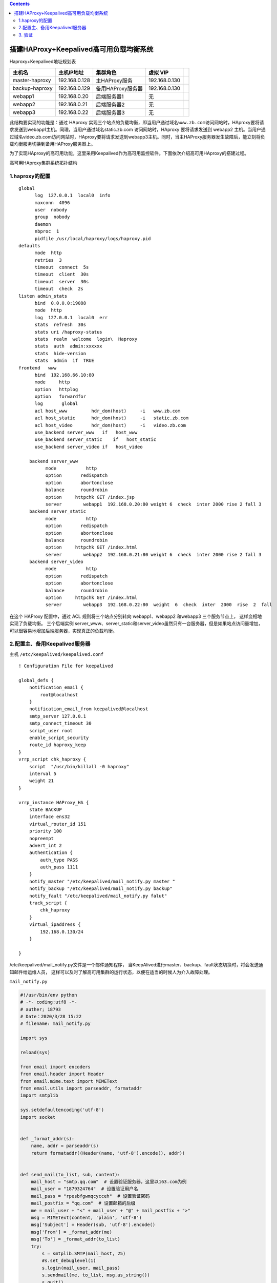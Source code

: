 .. contents::
   :depth: 3
..

搭建HAProxy+Keepalived高可用负载均衡系统
========================================

Haproxy+Keepalived地址规划表

+------------------+-----------------+---------------------+-----------------+----+
| 主机名           | 主机IP地址      | 集群角色            | 虚拟 VIP        |    |
+==================+=================+=====================+=================+====+
| master-haproxy   | 192.168.0.128   | 主HAProxy服务       | 192.168.0.130   |    |
+------------------+-----------------+---------------------+-----------------+----+
| backup-haproxy   | 192.168.0.129   | 备用HAProxy服务器   | 192.168.0.130   |    |
+------------------+-----------------+---------------------+-----------------+----+
| webapp1          | 192.168.0.20    | 后端服务器1         | 无              |    |
+------------------+-----------------+---------------------+-----------------+----+
| webapp2          | 192.168.0.21    | 后端服务器2         | 无              |    |
+------------------+-----------------+---------------------+-----------------+----+
| webapp3          | 192.168.0.22    | 后端服务器3         | 无              |    |
+------------------+-----------------+---------------------+-----------------+----+

此结构要实现的功能是：通过 HAproxy
实现三个站点的负载均衡，即当用户通过域名\ ``www.zb.com``\ 访问网站时，HAproxy要将请求发送到webapp1主机。同理，当用户通过域名static.zb.com
访问网站时，HAproxy 要将请求发送到 webapp2
主机。当用户通过域名video.zb.com访问网站时，HAproxy要将请求发送到webapp3主机。同时，当主HAProxy服务器发生故障后，能立刻将负载均衡服务切换到备用HAProxy服务器上。

为了实现HAproxy的高可用功能，这里采用Keepalived作为高可用监控软件。下面依次介绍高可用HAproxy的搭建过程。

高可用HAproxy集群系统拓扑结构 |image0|

1.haproxy的配置
---------------

::

    global
          log  127.0.0.1  local0  info
          maxconn  4096
          user  nobody
          group  nobody
          daemon
          nbproc  1
          pidfile /usr/local/haproxy/logs/haproxy.pid
    defaults
          mode  http
          retries  3
          timeout  connect  5s
          timeout  client  30s
          timeout  server  30s
          timeout  check  2s
    listen admin_stats
          bind  0.0.0.0:19088
          mode  http
          log  127.0.0.1  local0  err
          stats  refresh  30s
          stats uri /haproxy-status
          stats  realm  welcome  login\  Haproxy
          stats  auth  admin:xxxxxx
          stats  hide-version
          stats  admin  if  TRUE
    frontend   www
          bind  192.168.66.10:80
          mode     http
          option   httplog
          option   forwardfor
          log       global
          acl host_www         hdr_dom(host)     -i   www.zb.com
          acl host_static      hdr_dom(host)     -i   static.zb.com
          acl host_video       hdr_dom(host)     -i   video.zb.com
          use_backend server_www   if   host_www
          use_backend server_static    if   host_static
          use_backend server_video if   host_video
          
        backend server_www
              mode           http
              option       redispatch
              option       abortonclose
              balance      roundrobin
              option     httpchk GET /index.jsp
              server        webapp1  192.168.0.20:80 weight 6  check  inter 2000 rise 2 fall 3
        backend server_static
              mode           http
              option       redispatch
              option       abortonclose
              balance      roundrobin
              option     httpchk GET /index.html
              server        webapp2  192.168.0.21:80 weight 6  check  inter 2000 rise 2 fall 3
        backend server_video
              mode           http
              option       redispatch
              option       abortonclose
              balance      roundrobin
              option     httpchk GET /index.html
              server        webapp3  192.168.0.22:80  weight  6  check  inter  2000  rise  2  fall

在这个 HAProxy 配置中，通过 ACL 规则将三个站点分别转向 webapp1、webapp2
和webapp3 三个服务节点上， 这样变相地实现了负载均衡。 三个后端实例
server\_www、server\_static和server\_video虽然只有一台服务器，但是如果站点访问量增加，
可以很容易地增加后端服务器，实现真正的负载均衡。

2.配置主、备用Keepalived服务器
------------------------------

主机 ``/etc/keepalived/keepalived.conf``

::

    ! Configuration File for keepalived

    global_defs {
        notification_email {
            root@localhost     
        }
        notification_email_from keepalived@localhost
        smtp_server 127.0.0.1       
        smtp_connect_timeout 30
        script_user root
        enable_script_security
        route_id haproxy_keep
    }
    vrrp_script chk_haproxy {
        script  "/usr/bin/killall -0 haproxy"
        interval 5
        weight 21
    }

    vrrp_instance HAProxy_HA {
        state BACKUP
        interface ens32
        virtual_router_id 151
        priority 100
        nopreempt
        advert_int 2
        authentication {
            auth_type PASS
            auth_pass 1111
        }
        notify_master "/etc/keepalived/mail_notify.py master "
        notify_backup "/etc/keepalived/mail_notify.py backup"
        notify_fault "/etc/keepalived/mail_notify.py falut"
        track_script {
            chk_haproxy
        }
        virtual_ipaddress {
            192.168.0.130/24
        }

    }

/etc/keepalived/mail\_notify.py文件是一个邮件通知程序，
当KeepAlived进行master、backup、fault状态切换时，将会发送通知邮件给运维人员，
这样可以及时了解高可用集群的运行状态，以便在适当的时候人为介入故障处理。

``mail_notify.py``

.. code:: python

    #!/usr/bin/env python
    # -*- coding:utf8 -*-
    # auther; 18793
    # Date：2020/3/28 15:22
    # filename: mail_notify.py

    import sys

    reload(sys)

    from email import encoders
    from email.header import Header
    from email.mime.text import MIMEText
    from email.utils import parseaddr, formataddr
    import smtplib

    sys.setdefaultencoding('utf-8')
    import socket


    def _format_addr(s):
        name, addr = parseaddr(s)
        return formataddr((Header(name, 'utf-8').encode(), addr))


    def send_mail(to_list, sub, content):
        mail_host = "smtp.qq.com"  # 设置验证服务器，这里以163.com为例
        mail_user = "1879324764"  # 设置验证用户名
        mail_pass = "rpesbfgwmqcycceh"  # 设置验证密码
        mail_postfix = "qq.com"  # 设置邮箱的后缀
        me = mail_user + "<" + mail_user + "@" + mail_postfix + ">"
        msg = MIMEText(content, 'plain', 'utf-8')
        msg['Subject'] = Header(sub, 'utf-8').encode()
        msg['From'] = _format_addr(me)
        msg['To'] = _format_addr(to_list)
        try:
            s = smtplib.SMTP(mail_host, 25)
            #s.set_debuglevel(1)
            s.login(mail_user, mail_pass)
            s.sendmail(me, to_list, msg.as_string())
            s.quit()
            return True
        except Exception as e:
            print(str(e))
            return False
        finally:
            s.close()


    def get_local_hostname_ip():
        hostname = socket.gethostname()
        ip = socket.gethostbyname(hostname)
        return hostname, ip


    if sys.argv[1] != "master" and sys.argv[1] != "backup" and sys.argv[1] != "fault":
        sys.exit()
    else:
        notify_type = sys.argv[1]

    if __name__ == '__main__':
        info = get_local_hostname_ip()
        strcontent = "主机名: " + str(info[0]) + "\n" + "IP地址：" + info[1] + "\n" + notify_type + "状态被激活，请确认HAProxy服务运行状态！"
        # 下面这段是设置接收报警信息的邮件地址列表，可设置多个
        #send_mail('13262662216@163.com', "HAproxy状态切换报警", strcontent.encode('utf-8'))
        mailto_list = ['13262662216@163.com', 'hujianli94@126.com']
        for mailto in mailto_list:
            send_mail(mailto, "HAproxy状态切换报警", strcontent.encode('utf-8'))

最后，将keepalived.conf文件和mail\_notify.py文件复制到备用HAProxy服务器上对应的位置，
并且将keepalived.conf文件中的\ ``priority值修改为90``\ ，由于配置的是不抢占模式，
因此，还需要在备用HAProxy服务器上去掉\ ``nopreempt``\ 选项。

3. 验证
-------

在备机上，执行

::

    [root@keepalived-backup keepalived]# systemctl stop haproxy

日志里面显示如下：

::

    Mar 28 16:50:57 keepalived-backup Keepalived_vrrp[8266]: /usr/bin/killall -0 haproxy exited with status 1
    Mar 28 16:50:57 keepalived-backup Keepalived_vrrp[8266]: VRRP_Script(chk_haproxy) failed
    Mar 28 16:50:59 keepalived-backup Keepalived_vrrp[8266]: VRRP_Instance(HAProxy_HA) Entering FAULT STATE
    Mar 28 16:50:59 keepalived-backup Keepalived_vrrp[8266]: VRRP_Instance(HAProxy_HA) removing protocol VIPs.
    Mar 28 16:50:59 keepalived-backup Keepalived_vrrp[8266]: VRRP_Instance(HAProxy_HA) Now in FAULT state
    Mar 28 16:51:02 keepalived-backup Keepalived_vrrp[8266]: /usr/bin/killall -0 haproxy exited with status 1
    Mar 28 16:51:07 keepalived-backup Keepalived_vrrp[8266]: /usr/bin/killall -0 haproxy exited with status 1
    Mar 28 16:51:12 keepalived-backup Keepalived_vrrp[8266]: /usr/bin/killall -0 haproxy exited with status 1

这段日志显示了chk\_haproxy检测失败后，HAProxy服务器自动进入了BACKUP状态，同时释放了虚拟IP。由于执行了角色切换，因此mail\_notify.py脚本应该会自动执行并发送状态切换邮件

此时新切换成的主机会会触发邮件脚本，如下： |image1|

备机haproxy服务恢复正常

::

    [root@keepalived-backup keepalived]# systemctl start haproxy

日志显示如下：

::

    Mar 28 16:55:57 keepalived-backup systemd: Started HAProxy Load Balancer.
    Mar 28 16:56:02 keepalived-backup Keepalived_vrrp[8266]: VRRP_Script(chk_haproxy) succeeded
    Mar 28 16:56:04 keepalived-backup Keepalived_vrrp[8266]: VRRP_Instance(HAProxy_HA) Entering BACKUP STATE

.. |image0| image:: ../../_static/haproxy_keepalived0001.png
.. |image1| image:: ../../_static/haproxy_keep_mail001.png
